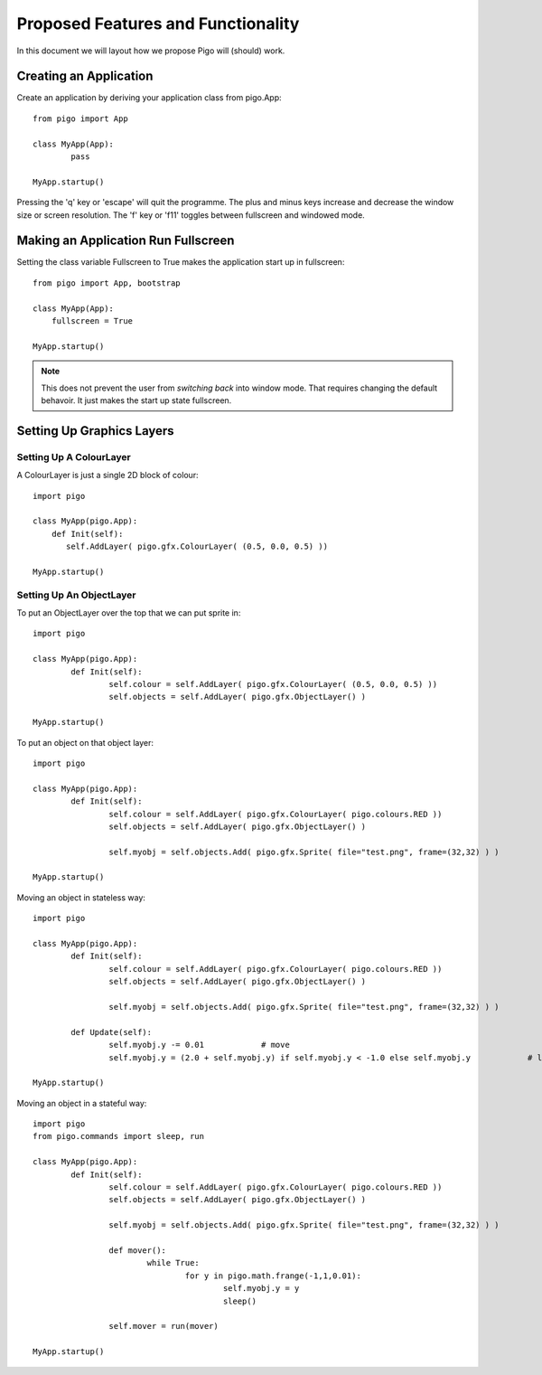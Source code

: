 Proposed Features and Functionality
===================================

In this document we will layout how we propose Pigo will (should) work.

Creating an Application
-----------------------

Create an application by deriving your application class from pigo.App::
    
	from pigo import App

	class MyApp(App):
		pass

	MyApp.startup()
	
Pressing the 'q' key or 'escape' will quit the programme. The plus and minus keys increase and decrease the window size or screen
resolution. The 'f' key or 'f11' toggles between fullscreen and windowed mode.
    
Making an Application Run Fullscreen
------------------------------------

Setting the class variable Fullscreen to True makes the application start up in fullscreen::
    
    from pigo import App, bootstrap
    
    class MyApp(App):
        fullscreen = True
        
    MyApp.startup()
    
.. note::
    
    This does not prevent the user from *switching back* into window mode. That requires changing the default behavoir. It just makes the start up state fullscreen.
    
Setting Up Graphics Layers
--------------------------

Setting Up A ColourLayer
^^^^^^^^^^^^^^^^^^^^^^^^

A ColourLayer is just a single 2D block of colour::
    
    import pigo
    
    class MyApp(pigo.App):
        def Init(self):
           self.AddLayer( pigo.gfx.ColourLayer( (0.5, 0.0, 0.5) ))
           
    MyApp.startup()

    
Setting Up An ObjectLayer
^^^^^^^^^^^^^^^^^^^^^^^^^

To put an ObjectLayer over the top that we can put sprite in::

	import pigo
	
	class MyApp(pigo.App):
		def Init(self):
			self.colour = self.AddLayer( pigo.gfx.ColourLayer( (0.5, 0.0, 0.5) ))
			self.objects = self.AddLayer( pigo.gfx.ObjectLayer() )
	
	MyApp.startup()

	
To put an object on that object layer::

	import pigo
	
	class MyApp(pigo.App):
		def Init(self):
			self.colour = self.AddLayer( pigo.gfx.ColourLayer( pigo.colours.RED ))
			self.objects = self.AddLayer( pigo.gfx.ObjectLayer() )

			self.myobj = self.objects.Add( pigo.gfx.Sprite( file="test.png", frame=(32,32) ) )
	
	MyApp.startup()

	
Moving an object in stateless way::

	import pigo
	
	class MyApp(pigo.App):
		def Init(self):
			self.colour = self.AddLayer( pigo.gfx.ColourLayer( pigo.colours.RED ))
			self.objects = self.AddLayer( pigo.gfx.ObjectLayer() )

			self.myobj = self.objects.Add( pigo.gfx.Sprite( file="test.png", frame=(32,32) ) )
	
		def Update(self):
			self.myobj.y -= 0.01		# move
			self.myobj.y = (2.0 + self.myobj.y) if self.myobj.y < -1.0 else self.myobj.y		# loop
			
	MyApp.startup()


Moving an object in a stateful way::

	import pigo
	from pigo.commands import sleep, run
	
	class MyApp(pigo.App):
		def Init(self):
			self.colour = self.AddLayer( pigo.gfx.ColourLayer( pigo.colours.RED ))
			self.objects = self.AddLayer( pigo.gfx.ObjectLayer() )

			self.myobj = self.objects.Add( pigo.gfx.Sprite( file="test.png", frame=(32,32) ) )
			
			def mover():
				while True:
					for y in pigo.math.frange(-1,1,0.01):
						self.myobj.y = y
						sleep()
			
			self.mover = run(mover)
						
	MyApp.startup()

	

